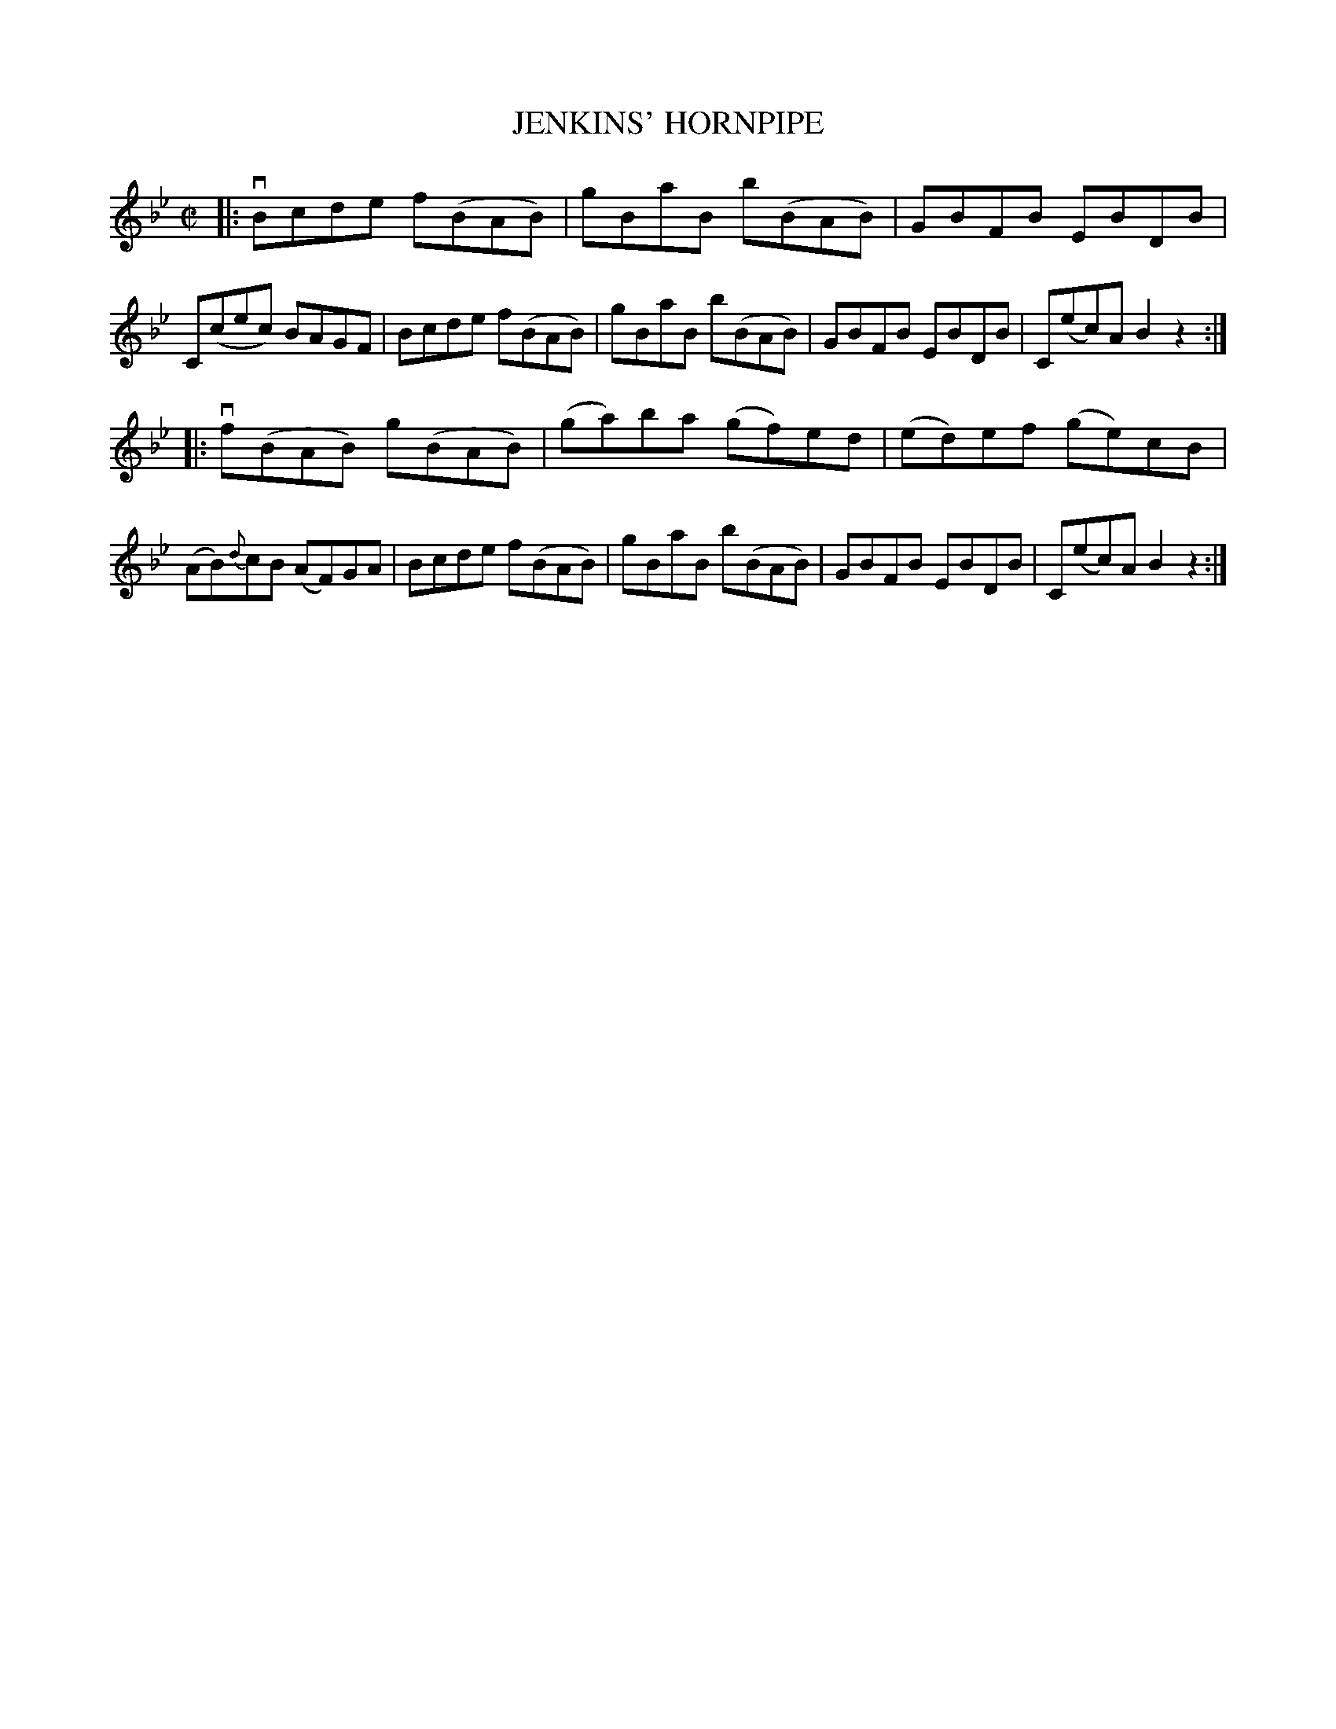X: 10662
T: JENKINS' HORNPIPE
N: Arranged by W.B. Laybourn
R: hornpipe, reel
B: K\"ohler's Violin Repository, v.1, 1885 p.66 #2
F: http://www.archive.org/details/klersviolinrepos01edin
Z: 2012 John Chambers <jc:trillian.mit.edu>
M: C|
L: 1/8
K: Bb
|:\
vBcde f(BAB) | gBaB b(BAB) | GBFB EBDB | C(cec) BAGF |\
 Bcde f(BAB) | gBaB b(BAB) | GBFB EBDB | C(ec)A B2z2 :|
|:\
vf(BAB) g(BAB) | (ga)ba (gf)ed | (ed)ef (ge)cB | (AB){d}cB (AF)GA |\
 Bcde f(BAB) | gBaB b(BAB) | GBFB EBDB | C(ec)A B2z2 :|
